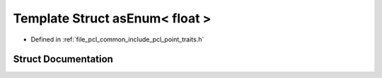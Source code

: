 .. _exhale_struct_structpcl_1_1traits_1_1as_enum_3_01float_01_4:

Template Struct asEnum< float >
===============================

- Defined in :ref:`file_pcl_common_include_pcl_point_traits.h`


Struct Documentation
--------------------


.. doxygenstruct:: pcl::traits::asEnum< float >
   :members:
   :protected-members:
   :undoc-members: